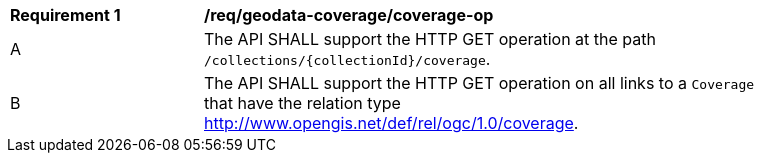 [[req_geodata_coverage-op]]
[width="90%",cols="2,6a"]
|===
^|*Requirement {counter:req-id}* |*/req/geodata-coverage/coverage-op*
^|A |The API SHALL support the HTTP GET operation at the path `/collections/{collectionId}/coverage`.
^|B |The API SHALL support the HTTP GET operation on all links to a `Coverage` that have the relation type http://www.opengis.net/def/rel/ogc/1.0/coverage[http://www.opengis.net/def/rel/ogc/1.0/coverage].
|===
